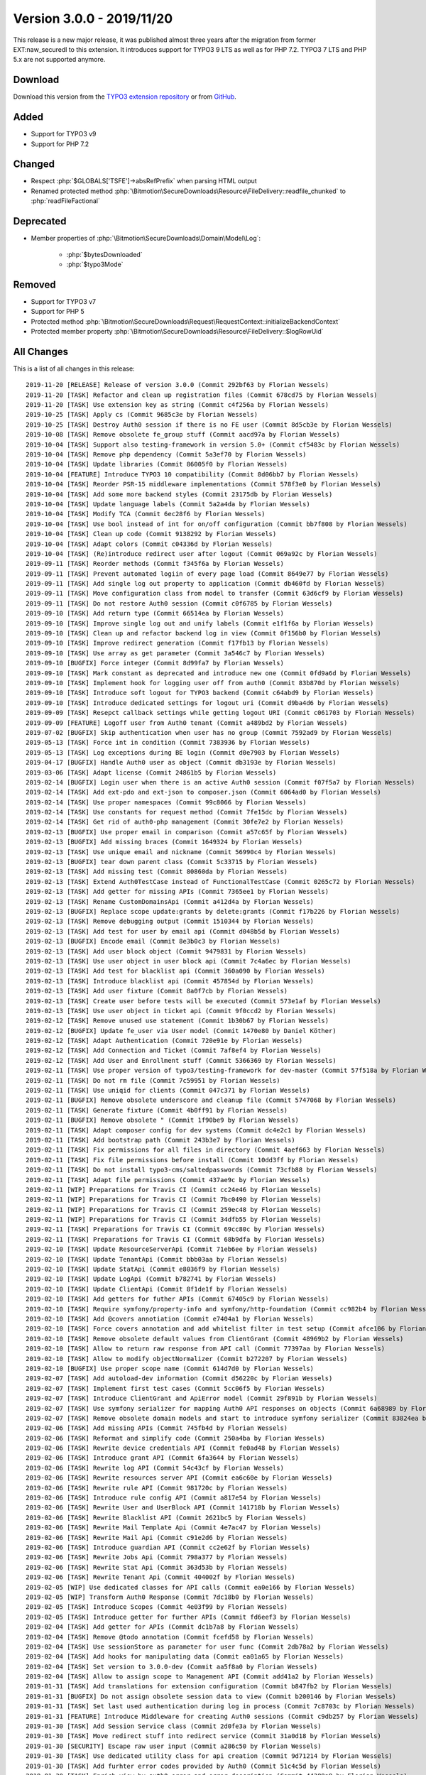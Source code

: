 ﻿.. include:: ../../Includes.txt

==========================
Version 3.0.0 - 2019/11/20
==========================

This release is a new major release, it was published almost three years after the migration from former EXT:naw_securedl to this
extension. It introduces support for TYPO3 9 LTS as well as for PHP 7.2. TYPO3 7 LTS and PHP 5.x are not supported anymore.

Download
========

Download this version from the `TYPO3 extension repository <https://extensions.typo3.org/extension/auth0/>`__ or from
`GitHub <https://github.com/bitmotion/auth0-for-typo3/releases/tag/3.0.0>`__.

Added
=====

* Support for TYPO3 v9
* Support for PHP 7.2

Changed
=======

* Respect :php:`$GLOBALS['TSFE']->absRefPrefix` when parsing HTML output
* Renamed protected method :php:`\Bitmotion\SecureDownloads\Resource\FileDelivery::readfile_chunked` to :php:`readFileFactional`

Deprecated
==========

* Member properties of :php:`\Bitmotion\SecureDownloads\Domain\Model\Log`:

   * :php:`$bytesDownloaded`
   * :php:`$typo3Mode`

Removed
=======

* Support for TYPO3 v7
* Support for PHP 5
* Protected method :php:`\Bitmotion\SecureDownloads\Request\RequestContext::initializeBackendContext`
* Protected member property :php:`\Bitmotion\SecureDownloads\Resource\FileDelivery::$logRowUid`

All Changes
===========

This is a list of all changes in this release::

   2019-11-20 [RELEASE] Release of version 3.0.0 (Commit 292bf63 by Florian Wessels)
   2019-11-20 [TASK] Refactor and clean up registration files (Commit 678cd75 by Florian Wessels)
   2019-11-20 [TASK] Use extension key as string (Commit c4f256a by Florian Wessels)
   2019-10-25 [TASK] Apply cs (Commit 9685c3e by Florian Wessels)
   2019-10-25 [TASK] Destroy Auth0 session if there is no FE user (Commit 8d5cb3e by Florian Wessels)
   2019-10-08 [TASK] Remove obsolete fe_group stuff (Commit aacd97a by Florian Wessels)
   2019-10-04 [TASK] Support also testing-framework in version 5.0+ (Commit cf5483c by Florian Wessels)
   2019-10-04 [TASK] Remove php dependency (Commit 5a3ef70 by Florian Wessels)
   2019-10-04 [TASK] Update libraries (Commit 86005f0 by Florian Wessels)
   2019-10-04 [FEATURE] Introduce TYPO3 10 compatibility (Commit 8d06bb7 by Florian Wessels)
   2019-10-04 [TASK] Reorder PSR-15 middleware implementations (Commit 578f3e0 by Florian Wessels)
   2019-10-04 [TASK] Add some more backend styles (Commit 23175db by Florian Wessels)
   2019-10-04 [TASK] Update language labels (Commit 5a2a4da by Florian Wessels)
   2019-10-04 [TASK] Modify TCA (Commit 6ec28f6 by Florian Wessels)
   2019-10-04 [TASK] Use bool instead of int for on/off configuration (Commit bb7f808 by Florian Wessels)
   2019-10-04 [TASK] Clean up code (Commit 9138292 by Florian Wessels)
   2019-10-04 [TASK] Adapt colors (Commit c04336d by Florian Wessels)
   2019-10-04 [TASK] (Re)introduce redirect user after logout (Commit 069a92c by Florian Wessels)
   2019-09-11 [TASK] Reorder methods (Commit f345f6a by Florian Wessels)
   2019-09-11 [TASK] Prevent automated logiin of every page load (Commit 8649e77 by Florian Wessels)
   2019-09-11 [TASK] Add single log out property to application (Commit db460fd by Florian Wessels)
   2019-09-11 [TASK] Move configuration class from model to transfer (Commit 63d6cf9 by Florian Wessels)
   2019-09-11 [TASK] Do not restore Auth0 session (Commit c0f6785 by Florian Wessels)
   2019-09-10 [TASK] Add return type (Commit 66514ea by Florian Wessels)
   2019-09-10 [TASK] Improve single log out and unify labels (Commit e1f1f6a by Florian Wessels)
   2019-09-10 [TASK] Clean up and refactor backend log in view (Commit 0f156b0 by Florian Wessels)
   2019-09-10 [TASK] Improve redirect generation (Commit f17fb13 by Florian Wessels)
   2019-09-10 [TASK] Use array as get parameter (Commit 3a546c7 by Florian Wessels)
   2019-09-10 [BUGFIX] Force integer (Commit 8d99fa7 by Florian Wessels)
   2019-09-10 [TASK] Mark constant as deprecated and introduce new one (Commit 0fd9a6d by Florian Wessels)
   2019-09-10 [TASK] Implement hook for logging user off from auth0 (Commit 83b870d by Florian Wessels)
   2019-09-10 [TASK] Introduce soft logout for TYPO3 backend (Commit c64abd9 by Florian Wessels)
   2019-09-10 [TASK] Introduce dedicated settings for logout uri (Commit d9ba4d6 by Florian Wessels)
   2019-09-09 [TASK] Resepct callback settings while getting logout URI (Commit c061703 by Florian Wessels)
   2019-09-09 [FEATURE] Logoff user from Auth0 tenant (Commit a489bd2 by Florian Wessels)
   2019-07-02 [BUGFIX] Skip authentication when user has no group (Commit 7592ad9 by Florian Wessels)
   2019-05-13 [TASK] Force int in condition (Commit 7383936 by Florian Wessels)
   2019-05-13 [TASK] Log exceptions during BE login (Commit d0e7903 by Florian Wessels)
   2019-04-17 [BUGFIX] Handle Auth0 user as object (Commit db3193e by Florian Wessels)
   2019-03-06 [TASK] Adapt license (Commit 24861b5 by Florian Wessels)
   2019-02-14 [BUGFIX] Login user when there is an active Auth0 session (Commit f07f5a7 by Florian Wessels)
   2019-02-14 [TASK] Add ext-pdo and ext-json to composer.json (Commit 6064ad0 by Florian Wessels)
   2019-02-14 [TASK] Use proper namespaces (Commit 99c8066 by Florian Wessels)
   2019-02-14 [TASK] Use constants for request method (Commit 7fe15dc by Florian Wessels)
   2019-02-14 [TASK] Get rid of auth0-php management (Commit 30fe7e2 by Florian Wessels)
   2019-02-13 [BUGFIX] Use proper email in comparison (Commit a57c65f by Florian Wessels)
   2019-02-13 [BUGFIX] Add missing braces (Commit 1649324 by Florian Wessels)
   2019-02-13 [TASK] Use unique email and nickname (Commit 56990c4 by Florian Wessels)
   2019-02-13 [BUGFIX] tear down parent class (Commit 5c33715 by Florian Wessels)
   2019-02-13 [TASK] Add missing test (Commit 80860da by Florian Wessels)
   2019-02-13 [TASK] Extend Auth0TestCase instead of FunctionalTestCase (Commit 0265c72 by Florian Wessels)
   2019-02-13 [TASK] Add getter for missing APIs (Commit 7365ee1 by Florian Wessels)
   2019-02-13 [TASK] Rename CustomDomainsApi (Commit a412d4a by Florian Wessels)
   2019-02-13 [BUGFIX] Replace scope update:grants by delete:grants (Commit f17b226 by Florian Wessels)
   2019-02-13 [TASK] Remove debugging output (Commit 1510344 by Florian Wessels)
   2019-02-13 [TASK] Add test for user by email api (Commit d048b5d by Florian Wessels)
   2019-02-13 [BUGFIX] Encode email (Commit 8e3b0c3 by Florian Wessels)
   2019-02-13 [TASK] Add user block object (Commit 9479831 by Florian Wessels)
   2019-02-13 [TASK] Use user object in user block api (Commit 7c4a6ec by Florian Wessels)
   2019-02-13 [TASK] Add test for blacklist api (Commit 360a090 by Florian Wessels)
   2019-02-13 [TASK] Introduce blacklist api (Commit 457854d by Florian Wessels)
   2019-02-13 [TASK] Add user fixture (Commit 8a0f7cb by Florian Wessels)
   2019-02-13 [TASK] Create user before tests will be executed (Commit 573e1af by Florian Wessels)
   2019-02-13 [TASK] Use user object in ticket api (Commit 9f0ccd2 by Florian Wessels)
   2019-02-12 [TASK] Remove unused use statement (Commit 1b30b67 by Florian Wessels)
   2019-02-12 [BUGFIX] Update fe_user via User model (Commit 1470e80 by Daniel Köther)
   2019-02-12 [TASK] Adapt Authentication (Commit 720e91e by Florian Wessels)
   2019-02-12 [TASK] Add Connection and Ticket (Commit 7af8ef4 by Florian Wessels)
   2019-02-12 [TASK] Add User and Enrollment stuff (Commit 5366369 by Florian Wessels)
   2019-02-11 [TASK] Use proper version of typo3/testing-framework for dev-master (Commit 57f518a by Florian Wessels)
   2019-02-11 [TASK] Do not rm file (Commit 7c59951 by Florian Wessels)
   2019-02-11 [TASK] Use uniqid for clients (Commit 047c371 by Florian Wessels)
   2019-02-11 [BUGFIX] Remove obsolete underscore and cleanup file (Commit 5747068 by Florian Wessels)
   2019-02-11 [TASK] Generate fixture (Commit 4b0ff91 by Florian Wessels)
   2019-02-11 [BUGFIX] Remove obsolete " (Commit 1f90be9 by Florian Wessels)
   2019-02-11 [TASK] Adapt composer config for dev systems (Commit dc4e2c1 by Florian Wessels)
   2019-02-11 [TASK] Add bootstrap path (Commit 243b3e7 by Florian Wessels)
   2019-02-11 [TASK] Fix permissions for all files in directory (Commit 4aef663 by Florian Wessels)
   2019-02-11 [TASK] Fix file permissions before install (Commit 10dd3ff by Florian Wessels)
   2019-02-11 [TASK] Do not install typo3-cms/saltedpasswords (Commit 73cfb88 by Florian Wessels)
   2019-02-11 [TASK] Adapt file permissions (Commit 437ae9c by Florian Wessels)
   2019-02-11 [WIP] Preparations for Travis CI (Commit cc24e46 by Florian Wessels)
   2019-02-11 [WIP] Preparations for Travis CI (Commit 7bc0490 by Florian Wessels)
   2019-02-11 [WIP] Preparations for Travis CI (Commit 259ec48 by Florian Wessels)
   2019-02-11 [WIP] Preparations for Travis CI (Commit 34dfb55 by Florian Wessels)
   2019-02-11 [TASK] Preparations for Travis CI (Commit 69cc80c by Florian Wessels)
   2019-02-11 [TASK] Preparations for Travis CI (Commit 68b9dfa by Florian Wessels)
   2019-02-10 [TASK] Update ResourceServerApi (Commit 71eb6ee by Florian Wessels)
   2019-02-10 [TASK] Update TenantApi (Commit bbb03aa by Florian Wessels)
   2019-02-10 [TASK] Update StatApi (Commit e8036f9 by Florian Wessels)
   2019-02-10 [TASK] Update LogApi (Commit b782741 by Florian Wessels)
   2019-02-10 [TASK] Update ClientApi (Commit 8f1de1f by Florian Wessels)
   2019-02-10 [TASK] Add getters for futher APIs (Commit 67405c9 by Florian Wessels)
   2019-02-10 [TASK] Require symfony/property-info and symfony/http-foundation (Commit cc982b4 by Florian Wessels)
   2019-02-10 [TASK] Add @covers annotiation (Commit e7404a1 by Florian Wessels)
   2019-02-10 [TASK] Force covers annotation and add whitelist filter in test setup (Commit afce106 by Florian Wessels)
   2019-02-10 [TASK] Remove obsolete default values from ClientGrant (Commit 48969b2 by Florian Wessels)
   2019-02-10 [TASK] Allow to return raw response from API call (Commit 77397aa by Florian Wessels)
   2019-02-10 [TASK] Allow to modify objectNormalizer (Commit b272207 by Florian Wessels)
   2019-02-10 [BUGFIX] Use proper scope name (Commit 614d7d0 by Florian Wessels)
   2019-02-07 [TASK] Add autoload-dev information (Commit d56220c by Florian Wessels)
   2019-02-07 [TASK] Implement first test cases (Commit 5cc06f5 by Florian Wessels)
   2019-02-07 [TASK] Introduce ClientGrant and ApiError model (Commit 29f891b by Florian Wessels)
   2019-02-07 [TASK] Use symfony serializer for mapping Auth0 API responses on objects (Commit 6a68989 by Florian Wessels)
   2019-02-07 [TASK] Remove obsolete domain models and start to introduce symfony serializer (Commit 83824ea by Florian Wessels)
   2019-02-06 [TASK] Add missing APIs (Commit 745fb4d by Florian Wessels)
   2019-02-06 [TASK] Reformat and simplify code (Commit 250a4ba by Florian Wessels)
   2019-02-06 [TASK] Rewrite device credentials API (Commit fe0ad48 by Florian Wessels)
   2019-02-06 [TASK] Introduce grant API (Commit 6fa3644 by Florian Wessels)
   2019-02-06 [TASK] Rewrite log API (Commit 54c43cf by Florian Wessels)
   2019-02-06 [TASK] Rewrite resources server API (Commit ea6c60e by Florian Wessels)
   2019-02-06 [TASK] Rewrite rule API (Commit 981720c by Florian Wessels)
   2019-02-06 [TASK] Introduce rule config API (Commit a817e54 by Florian Wessels)
   2019-02-06 [TASK] Rewrite User and UserBlock API (Commit 141718b by Florian Wessels)
   2019-02-06 [TASK] Rewrite Blacklist API (Commit 2621bc5 by Florian Wessels)
   2019-02-06 [TASK] Rewrite Mail Template Api (Commit 4e7ac47 by Florian Wessels)
   2019-02-06 [TASK] Rewrite Mail Api (Commit c91e2d6 by Florian Wessels)
   2019-02-06 [TASK] Introduce guardian API (Commit cc2e62f by Florian Wessels)
   2019-02-06 [TASK] Rewrite Jobs Api (Commit 798a377 by Florian Wessels)
   2019-02-06 [TASK] Rewrite Stat Api (Commit 363d53b by Florian Wessels)
   2019-02-06 [TASK] Rewrite Tenant Api (Commit 404002f by Florian Wessels)
   2019-02-05 [WIP] Use dedicated classes for API calls (Commit ea0e166 by Florian Wessels)
   2019-02-05 [WIP] Transform Auth0 Response (Commit 7dc18b0 by Florian Wessels)
   2019-02-05 [TASK] Introduce Scopes (Commit 4e03f99 by Florian Wessels)
   2019-02-05 [TASK] Introduce getter for further APIs (Commit fd6eef3 by Florian Wessels)
   2019-02-04 [TASK] Add getter for APIs (Commit dc1b7a8 by Florian Wessels)
   2019-02-04 [TASK] Remove @todo annotation (Commit fcefd58 by Florian Wessels)
   2019-02-04 [TASK] Use sessionStore as parameter for user func (Commit 2db78a2 by Florian Wessels)
   2019-02-04 [TASK] Add hooks for manipulating data (Commit ea01a65 by Florian Wessels)
   2019-02-04 [TASK] Set version to 3.0.0-dev (Commit aa5f8a0 by Florian Wessels)
   2019-02-04 [TASK] Allow to assign scope to Management API (Commit add41a2 by Florian Wessels)
   2019-01-31 [TASK] Add translations for extension configuration (Commit b847fb2 by Florian Wessels)
   2019-01-31 [BUGFIX] Do not assign obsolete session data to view (Commit b200146 by Florian Wessels)
   2019-01-31 [TASK] Set last used authentication during log in process (Commit 7c8703c by Florian Wessels)
   2019-01-31 [FEATURE] Introduce Middleware for creating Auth0 sessions (Commit c9db257 by Florian Wessels)
   2019-01-30 [TASK] Add Session Service class (Commit 2d0fe3a by Florian Wessels)
   2019-01-30 [TASK] Move redirect stuff into redirect service (Commit 31a0d18 by Florian Wessels)
   2019-01-30 [SECURITY] Escape raw user input (Commit a286c50 by Florian Wessels)
   2019-01-30 [TASK] Use dedicated utility class for api creation (Commit 9d71214 by Florian Wessels)
   2019-01-30 [TASK] Add furhter error codes provided by Auth0 (Commit 51c4c5d by Florian Wessels)
   2019-01-30 [TASK] Enrich view by auth0 error and error description (Commit 44389a9 by Florian Wessels)
   2019-01-30 [WIP] Bypass auth0 error description (Commit b9cd380 by Florian Wessels)
   2019-01-30 [WIP] Bypass auth0 error description (Commit d535912 by Florian Wessels)
   2019-01-30 [WIP] Bypass auth0 error description (Commit 21f4334 by Florian Wessels)
   2019-01-30 [WIP] Redirect user after sign up in Auth0 (Commit aa69149 by Florian Wessels)
   2019-01-30 [TASK] Refactor ConfigurationSlot class (Commit d95b8ea by Florian Wessels)
   2019-01-30 [TASK] Add further cHash excludedParameters (Commit bf2563c by Florian Wessels)
   2019-01-30 [TASK] Check for Auth0 errors during authentication (Commit 584c5c3 by Florian Wessels)
   2019-01-30 [TASK] Reformat code (Commit da15dac by Florian Wessels)
   2019-01-30 [TASK] Clean up code (Commit 530d3a5 by Florian Wessels)
   2019-01-30 [TASK] Move methods from controller to Routing- and UserUtility (Commit 381ec50 by Florian Wessels)
   2019-01-30 [TASK] Move methods from controller to Routing- and UserUtility (Commit b7021f2 by Florian Wessels)
   2019-01-30 [TASK] Store user data in session store (Commit 9c9663f by Florian Wessels)
   2019-01-30 [TASK] Refresh TYPO3 user session when user is still logged in to Auth0 (Commit 56e14de by Florian Wessels)
   2019-01-30 [TASK] Fake auth0 userdata when user is logged in to TYPO3 but not to Auth0 (Commit 78d9021 by Florian Wessels)
   2019-01-25 [TASK] Prevent generating of empty callback uris (Commit ac65c7e by Florian Wessels)
   2019-01-25 [BUGFIX] Always return array (Commit c54716c by Florian Wessels)
   2019-01-25 [BUGFIX] Initialize NullWriter (Commit a86a342 by Florian Wessels)
   2019-01-15 [TASK] Add logging for failed parsing function (Commit 98f02f2 by Florian Wessels)
   2019-01-15 [BUGFIX] Assign proper variables to backend login view (Commit e6d3d7e by Florian Wessels)
   2019-01-15 [FEATURE] Introduce fixed callback uri for frontend requests (Commit 3618a70 by Florian Wessels)
   2019-01-14 [TASK] Add logging (Commit 46e8f49 by Florian Wessels)
   2019-01-14 [BREAKING] Remove database logic into dedicated repository (Commit bce0910 by Florian Wessels)
   2019-01-14 [BREAKING] Rewrite ApplicationRepository (Commit 24cf433 by Florian Wessels)
   2019-01-14 [TASK] Remove unused method (Commit 58d3215 by Florian Wessels)
   2019-01-14 [TASK] Reactivate deleted/disabled users during authentication (Commit 666d21f by Florian Wessels)
   2019-01-14 [TASK] Use dedicated class for parsing functions and restructure code (Commit 4410367 by Florian Wessels)
   2019-01-14 [TASK] Disable logging by default (Commit 702ebd0 by Florian Wessels)
   2019-01-14 [TASK] Allow to map static values and fix broken update process (Commit 111f5c7 by Florian Wessels)
   2019-01-14 [TASK] Add logging to AuthenticationService (Commit adcaa9f by Florian Wessels)
   2019-01-14 [BREAKING] Move TypoScript setting for reactivating users to extension configuartion (Commit d72ce2b by Florian Wessels)
   2019-01-14 [TASK] Add code and state parameter to excludedParameters option on first install (Commit becc7e0 by Florian Wessels)
   2019-01-14 [TASK] Throw exception if no TypoScript is included in FE requests (Commit 37a26de by Florian Wessels)
   2018-12-27 [TASK] Set version to 2.0.1-dev (Commit 0598fdf by Florian Wessels)
   2018-12-27 [TASK] Refactor LoginProvider (Commit d4e14a6 by Florian Wessels)
   2018-12-27 [TASK] Do not handle updateUtility as singleton (Commit e4c8cc3 by Florian Wessels)
   2018-12-27 [TASK] Refactor UpdateUtility (Commit 890f7fa by Florian Wessels)
   2018-12-27 [TASK] Refactor code (Commit 6190651 by Florian Wessels)
   2018-12-27 [TASK] Refactore code (Commit 550e4c5 by Florian Wessels)
   2018-12-27 [TASK] Introduce logger (Commit d5ba05e by Florian Wessels)
   2018-12-27 [BUGFIX] Update fe_user before redirect (Commit c395137 by Florian Wessels)
   2018-12-27 [TASK] Use environment service instead of constants (Commit 70be823 by Florian Wessels)


Contributors
============
Following people have contributed to this release:

* Daniel Köther
* Florian Wessels

Thank you very much for your support. The next beer is on us! 🍻
